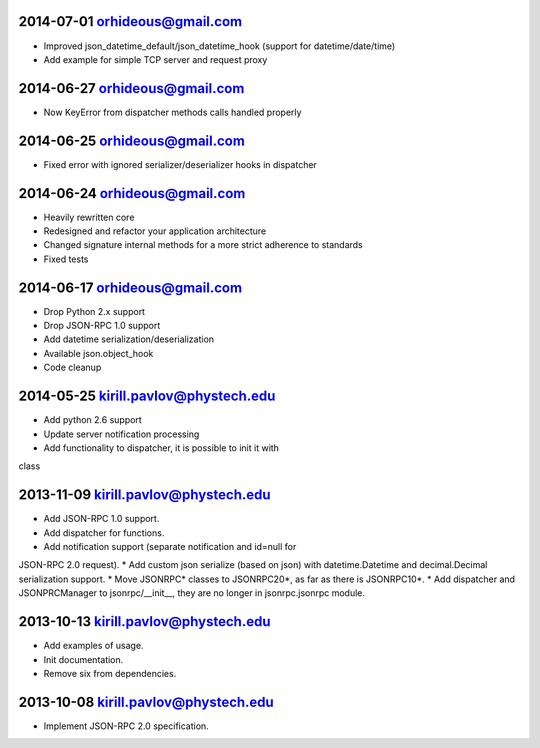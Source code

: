 2014-07-01 orhideous@gmail.com
------------------------------

* Improved json_datetime_default/json_datetime_hook (support for datetime/date/time)
* Add example for simple TCP server and request proxy

2014-06-27 orhideous@gmail.com
------------------------------

* Now KeyError from dispatcher methods calls handled properly

2014-06-25 orhideous@gmail.com
------------------------------

* Fixed error with ignored serializer/deserializer hooks in dispatcher

2014-06-24 orhideous@gmail.com
------------------------------

* Heavily rewritten core
* Redesigned and refactor your application architecture
* Changed signature internal methods for a more strict adherence to standards
* Fixed tests

2014-06-17 orhideous@gmail.com
------------------------------

* Drop Python 2.x support
* Drop JSON-RPC 1.0 support
* Add datetime serialization/deserialization
* Available json.object_hook
* Code cleanup

2014-05-25 kirill.pavlov@phystech.edu
-------------------------------------

* Add python 2.6 support
* Update server notification processing
* Add functionality to dispatcher, it is possible to init it with
class

2013-11-09  kirill.pavlov@phystech.edu
--------------------------------------

* Add JSON-RPC 1.0 support.
* Add dispatcher for functions.
* Add notification support (separate notification and id=null for
JSON-RPC 2.0 request).
* Add custom json serialize (based on json) with datetime.Datetime
and decimal.Decimal serialization support.
* Move JSONRPC* classes to JSONRPC20*, as far as there is JSONRPC10*.
* Add dispatcher and JSONPRCManager to jsonrpc/__init__, they are no
longer in jsonrpc.jsonrpc module.

2013-10-13  kirill.pavlov@phystech.edu
--------------------------------------

* Add examples of usage.
* Init documentation.
* Remove six from dependencies.

2013-10-08  kirill.pavlov@phystech.edu
--------------------------------------

* Implement JSON-RPC 2.0 specification.
